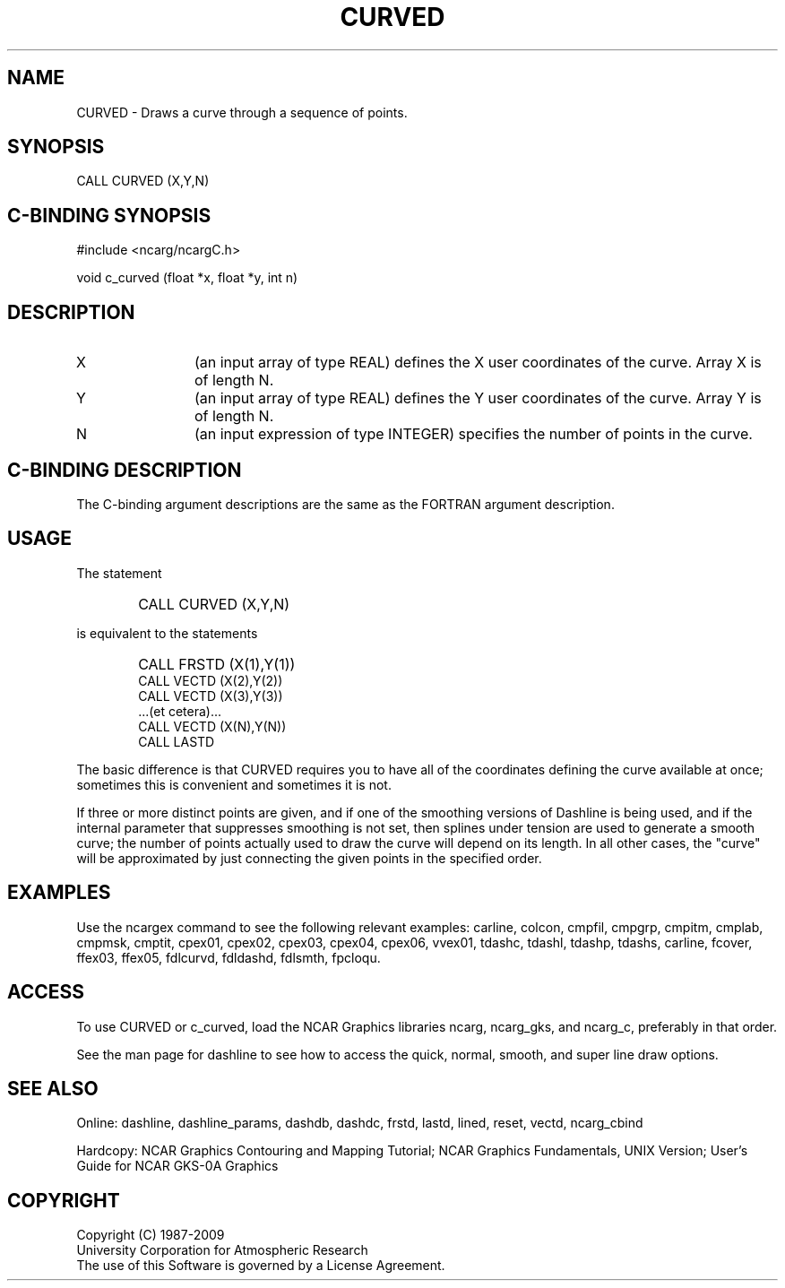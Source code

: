 .TH CURVED 3NCARG "March 1993" UNIX "NCAR GRAPHICS"
.na
.nh
.SH NAME
CURVED -
Draws a curve through a sequence of points.
.SH SYNOPSIS
CALL CURVED (X,Y,N)
.SH C-BINDING SYNOPSIS
#include <ncarg/ncargC.h>
.sp
void c_curved (float *x, float *y, int n)
.SH DESCRIPTION 
.IP X 12
(an input array of type REAL) defines the X user coordinates of
the curve.  Array X is of length N.
.IP Y 12
(an input array of type REAL) defines the Y user coordinates of
the curve.  Array Y is of length N.
.IP N 12
(an input expression of type INTEGER) specifies the number
of points in the curve.
.SH C-BINDING DESCRIPTION
The C-binding argument descriptions are the same as the FORTRAN 
argument description.
.SH USAGE
The statement
.IP " " 6
CALL CURVED (X,Y,N)
.PP
is equivalent to the statements
.IP " " 6
CALL FRSTD (X(1),Y(1))
.br
CALL VECTD (X(2),Y(2))
.br
CALL VECTD (X(3),Y(3))
.br
\&.\&.\&.(et cetera)\&.\&.\&.
.br
CALL VECTD (X(N),Y(N))
.br
CALL LASTD
.PP
The basic difference is that CURVED requires you to have all of the
coordinates defining the curve available at once; sometimes this is
convenient and sometimes it is not.
.sp
If three or more distinct points are given, and if one of the smoothing
versions of Dashline is being used, and if the internal parameter that
suppresses smoothing is not set, then splines under tension are used to
generate a smooth curve; the number of points actually used to draw the
curve will depend on its length.  In all other cases, the "curve" will be
approximated by just connecting the given points in the specified order.
.SH EXAMPLES
Use the ncargex command to see the following relevant examples: 
carline, colcon, cmpfil, cmpgrp, cmpitm, cmplab, cmpmsk, cmptit,
cpex01, cpex02, cpex03, cpex04, cpex06, vvex01,
tdashc, tdashl, tdashp, tdashs, carline,
fcover, ffex03, ffex05,
fdlcurvd, fdldashd, fdlsmth, fpcloqu.
.SH ACCESS
To use CURVED or c_curved, load the NCAR Graphics libraries ncarg, ncarg_gks,
and ncarg_c, preferably in that order.  
.sp
See the man page for dashline to see how to access the quick,
normal, smooth, and super line draw options.
.SH SEE ALSO
Online:
dashline, dashline_params,
dashdb, dashdc, frstd, lastd, lined, reset, vectd, ncarg_cbind
.sp
Hardcopy:  
NCAR Graphics Contouring and Mapping Tutorial;
NCAR Graphics Fundamentals, UNIX Version;
User's Guide for NCAR GKS-0A Graphics
.SH COPYRIGHT
Copyright (C) 1987-2009
.br
University Corporation for Atmospheric Research
.br
The use of this Software is governed by a License Agreement.
